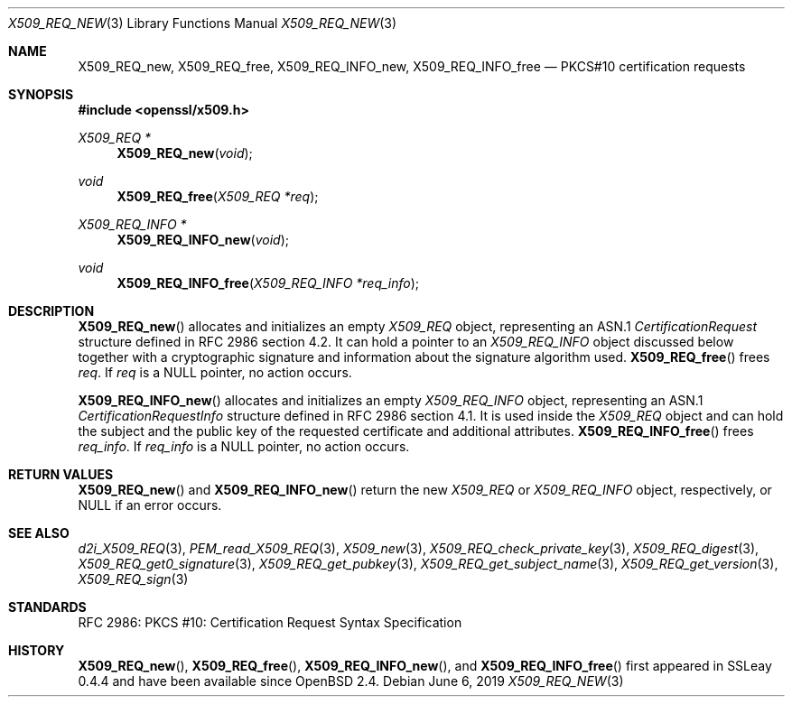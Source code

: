 .\"	$OpenBSD: X509_REQ_new.3,v 1.6 2019/06/06 01:06:59 schwarze Exp $
.\"
.\" Copyright (c) 2016 Ingo Schwarze <schwarze@openbsd.org>
.\"
.\" Permission to use, copy, modify, and distribute this software for any
.\" purpose with or without fee is hereby granted, provided that the above
.\" copyright notice and this permission notice appear in all copies.
.\"
.\" THE SOFTWARE IS PROVIDED "AS IS" AND THE AUTHOR DISCLAIMS ALL WARRANTIES
.\" WITH REGARD TO THIS SOFTWARE INCLUDING ALL IMPLIED WARRANTIES OF
.\" MERCHANTABILITY AND FITNESS. IN NO EVENT SHALL THE AUTHOR BE LIABLE FOR
.\" ANY SPECIAL, DIRECT, INDIRECT, OR CONSEQUENTIAL DAMAGES OR ANY DAMAGES
.\" WHATSOEVER RESULTING FROM LOSS OF USE, DATA OR PROFITS, WHETHER IN AN
.\" ACTION OF CONTRACT, NEGLIGENCE OR OTHER TORTIOUS ACTION, ARISING OUT OF
.\" OR IN CONNECTION WITH THE USE OR PERFORMANCE OF THIS SOFTWARE.
.\"
.Dd $Mdocdate: June 6 2019 $
.Dt X509_REQ_NEW 3
.Os
.Sh NAME
.Nm X509_REQ_new ,
.Nm X509_REQ_free ,
.Nm X509_REQ_INFO_new ,
.Nm X509_REQ_INFO_free
.Nd PKCS#10 certification requests
.Sh SYNOPSIS
.In openssl/x509.h
.Ft X509_REQ *
.Fn X509_REQ_new void
.Ft void
.Fn X509_REQ_free "X509_REQ *req"
.Ft X509_REQ_INFO *
.Fn X509_REQ_INFO_new void
.Ft void
.Fn X509_REQ_INFO_free "X509_REQ_INFO *req_info"
.Sh DESCRIPTION
.Fn X509_REQ_new
allocates and initializes an empty
.Vt X509_REQ
object, representing an ASN.1
.Vt CertificationRequest
structure defined in RFC 2986 section 4.2.
It can hold a pointer to an
.Vt X509_REQ_INFO
object discussed below together with a cryptographic signature and
information about the signature algorithm used.
.Fn X509_REQ_free
frees
.Fa req .
If
.Fa req
is a
.Dv NULL
pointer, no action occurs.
.Pp
.Fn X509_REQ_INFO_new
allocates and initializes an empty
.Vt X509_REQ_INFO
object, representing an ASN.1
.Vt CertificationRequestInfo
structure defined in RFC 2986 section 4.1.
It is used inside the
.Vt X509_REQ
object and can hold the subject and the public key of the requested
certificate and additional attributes.
.Fn X509_REQ_INFO_free
frees
.Fa req_info .
If
.Fa req_info
is a
.Dv NULL
pointer, no action occurs.
.Sh RETURN VALUES
.Fn X509_REQ_new
and
.Fn X509_REQ_INFO_new
return the new
.Vt X509_REQ
or
.Vt X509_REQ_INFO
object, respectively, or
.Dv NULL
if an error occurs.
.Sh SEE ALSO
.Xr d2i_X509_REQ 3 ,
.Xr PEM_read_X509_REQ 3 ,
.Xr X509_new 3 ,
.Xr X509_REQ_check_private_key 3 ,
.Xr X509_REQ_digest 3 ,
.Xr X509_REQ_get0_signature 3 ,
.Xr X509_REQ_get_pubkey 3 ,
.Xr X509_REQ_get_subject_name 3 ,
.Xr X509_REQ_get_version 3 ,
.Xr X509_REQ_sign 3
.Sh STANDARDS
RFC 2986: PKCS #10: Certification Request Syntax Specification
.Sh HISTORY
.Fn X509_REQ_new ,
.Fn X509_REQ_free ,
.Fn X509_REQ_INFO_new ,
and
.Fn X509_REQ_INFO_free
first appeared in SSLeay 0.4.4 and have been available since
.Ox 2.4 .
